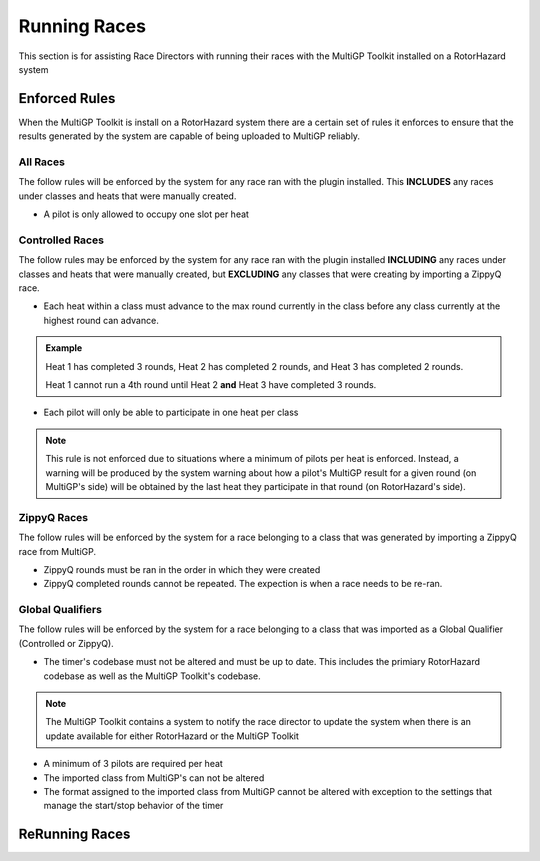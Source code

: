 Running Races
===========================================

This section is for assisting Race Directors with running
their races with the MultiGP Toolkit installed on a RotorHazard system


Enforced Rules
-------------------------------------------

When the MultiGP Toolkit is install on a RotorHazard system there are a
certain set of rules it enforces to ensure that the results generated
by the system are capable of being uploaded to MultiGP reliably.

All Races
^^^^^^^^^^^^^^^^^^^^^^^^^^^^^^^^^^^^^^^^^^^

The follow rules will be enforced by the system for any race ran with
the plugin installed. This **INCLUDES** any races under classes and heats
that were manually created.
    
- A pilot is only allowed to occupy one slot per heat

Controlled Races
^^^^^^^^^^^^^^^^^^^^^^^^^^^^^^^^^^^^^^^^^^^

The follow rules may be enforced by the system for any race ran with
the plugin installed **INCLUDING** any races under classes and heats
that were manually created, but **EXCLUDING** any classes that were creating
by importing a ZippyQ race.
    
- Each heat within a class must advance to the max round currently in the class before any class currently at the highest round can advance.
    
.. admonition:: Example

    Heat 1 has completed 3 rounds, Heat 2 has completed
    2 rounds, and Heat 3 has completed 2 rounds. 
    
    Heat 1 cannot run a 4th round until Heat 2 **and** Heat 3 have
    completed 3 rounds.

- Each pilot will only be able to participate in one heat per class

.. note::

    This rule is not enforced due to situations where a minimum
    of pilots per heat is enforced. Instead, a warning will be
    produced by the system warning about how a pilot's MultiGP result 
    for a given round (on MultiGP's side) will be obtained by the last heat 
    they participate in that round (on RotorHazard's side).


ZippyQ Races
^^^^^^^^^^^^^^^^^^^^^^^^^^^^^^^^^^^^^^^^^^^

The follow rules will be enforced by the system for a race belonging to
a class that was generated by importing a ZippyQ race from MultiGP.

- ZippyQ rounds must be ran in the order in which they were created
- ZippyQ completed rounds cannot be repeated. The expection is when a race needs to be re-ran.

.. seealso::

    :ref:`ReRunning Races <rerunning races>`

Global Qualifiers
^^^^^^^^^^^^^^^^^^^^^^^^^^^^^^^^^^^^^^^^^^^

The follow rules will be enforced by the system for a race belonging to
a class that was imported as a Global Qualifier (Controlled or ZippyQ).


- The timer's codebase must not be altered and must be up to date. This includes the primiary RotorHazard codebase as well as the MultiGP Toolkit's codebase.

.. note::

    The MultiGP Toolkit contains a system to notify the
    race director to update the system when there is
    an update available for either RotorHazard or
    the MultiGP Toolkit

- A minimum of 3 pilots are required per heat
- The imported class from MultiGP's can not be altered
- The format assigned to the imported class from MultiGP cannot be altered with exception to the settings that manage the start/stop behavior of the timer


.. _rerunning races:

ReRunning Races
-------------------------------------------